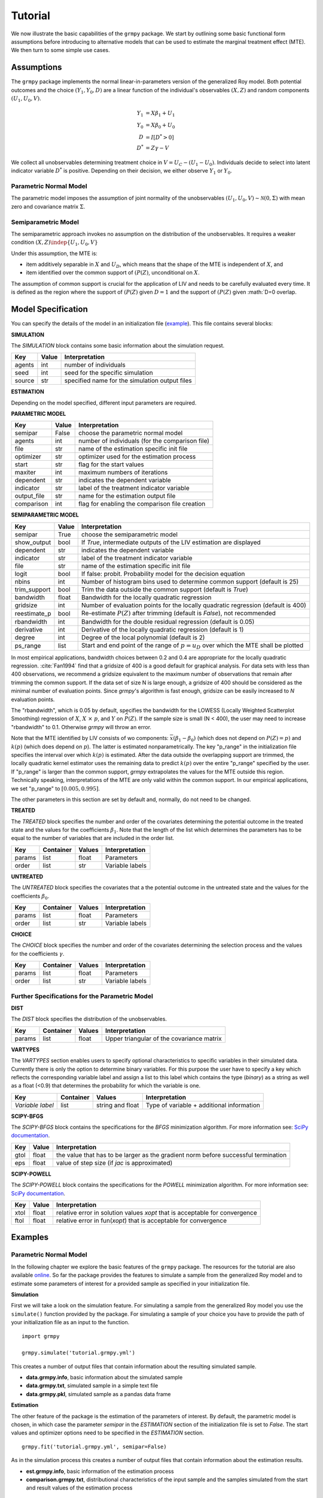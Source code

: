 Tutorial
=======================

We now illustrate the basic capabilities of the ``grmpy`` package.
We start by outlining some basic functional form assumptions before introducing to alternative models that can be used to
estimate the marginal treatment effect (MTE).
We then turn to some simple use cases.

Assumptions
-----------

The ``grmpy`` package implements the normal linear-in-parameters version of the generalized Roy model. Both potential outcomes and the choice :math:`(Y_1, Y_0, D)` are a linear function of the individual's observables :math:`(X, Z)` and random components :math:`(U_1, U_0, V)`.


.. math::
    Y_1  &= X \beta_1 + U_1 \\
    Y_0  &= X \beta_0 + U_0 \\
    D &= I[D^{*} > 0] \\
    D^{*}    &= Z \gamma -V

We collect all unobservables determining treatment choice in :math:`V = U_C - (U_1 - U_0)`.
Individuals decide to select into latent indicator variable :math:`D^{*}` is positive. Depending on their decision, we either observe :math:`Y_1` or :math:`Y_0`.


Parametric Normal Model
^^^^^^^^^^^^^^^^^^^^^^^

The parametric model imposes the assumption of joint normality of the unobservables :math:`(U_1, U_0, V) \sim \mathcal{N}(0, \Sigma)` with mean zero and covariance matrix :math:`\Sigma`.

Semiparametric Model
^^^^^^^^^^^^^^^^^^^^
The semiparametric approach invokes no assumption on the distribution of the unobservables. It requires a weaker condition
:math:`(X,Z) \indep \{U_1, U_0, V\}`

Under this assumption, the MTE is:

* item additively separable in :math:`X` and :math:`U_D`, which means that the shape of the MTE is independent of :math:`X`, and

* item identified over the common support of :math:`(P(Z)`, unconditional on :math:`X`.


The assumption of common support is crucial for the application of LIV and needs to be carefully evaluated every time.
It is defined as the region where the support of :math:`(P(Z)` given :math:`D=1` and the support of :math:`(P(Z)` given :math:`D=0 overlap.

Model Specification
-------------------

You can specify the details of the model in an initialization file (`example <https://github.com/OpenSourceEconomics/grmpy/blob/master/docs/tutorial/tutorial.grmpy.yml>`_). This file contains several blocks:

**SIMULATION**

The *SIMULATION* block contains some basic information about the simulation request.

=======     ======      ==============================================
Key         Value       Interpretation
=======     ======      ==============================================
agents      int         number of individuals
seed        int         seed for the specific simulation
source      str         specified name for the simulation output files
=======     ======      ==============================================

**ESTIMATION**

Depending on the model specified, different input parameters are required.

**PARAMETRIC MODEL**

===========     ======      ===============================================
Key             Value       Interpretation
===========     ======      ===============================================
semipar         False       choose the parametric normal model
agents          int         number of individuals (for the comparison file)
file            str         name of the estimation specific init file
optimizer       str         optimizer used for the estimation process
start           str         flag for the start values
maxiter	        int         maximum numbers of iterations
dependent       str         indicates the dependent variable
indicator       str         label of the treatment indicator variable
output_file     str         name for the estimation output file
comparison	int         flag for enabling the comparison file creation
===========     ======      ===============================================

**SEMIPARAMETRIC MODEL**

=============     ======      =========================================================================================
Key               Value       Interpretation
=============     ======      =========================================================================================
semipar           True        choose the semiparametric model
show_output       bool        If *True*, intermediate outputs of the LIV estimation are displayed
dependent         str         indicates the dependent variable
indicator         str         label of the treatment indicator variable
file              str         name of the estimation specific init file
logit             bool        If false: probit. Probability model for the decision equation
nbins             int         Number of histogram bins used to determine common support (default is 25)
trim_support	  bool        Trim the data outside the common support (default is *True*)
bandwidth         float       Bandwidth for the locally quadratic regression
gridsize          int         Number of evaluation points for the locally quadratic regression (default is 400)
reestimate_p      bool        Re-estimate :math:`P(Z)` after trimming (default is *False*), not recommended
rbandwidth        int         Bandwidth for the double residual regression (default is 0.05)
derivative        int         Derivative of the locally quadratic regression (default is 1)
degree            int         Degree of the local polynomial (default is 2)
ps_range          list        Start and end point of the range of :math:`p = u_D` over which the MTE shall be plotted
=============     ======      =========================================================================================

In most empirical applications, bandwidth choices between 0.2 and 0.4 are appropriate for the locally quadratic regression.
:cite:`Fan1994` find that a gridsize of 400 is a good default for graphical analysis.
For data sets with less than 400 observations, we recommend a gridsize equivalent to the maximum number of observations that
remain after trimming the common support.
If the data set of size N is large enough, a gridsize of 400 should be considered as the minimal number of evaluation points.
Since *grmpy*'s algorithm is fast enough, gridsize can be easily increased to *N* evaluation points.

The "rbandwidth", which is 0.05 by default, specifies the bandwidth for the LOWESS (Locally Weighted Scatterplot Smoothing) regression of
:math:`X`, :math:`X \ \times \ p`, and :math:`Y` on :math:`\widehat{P}(Z)`. If the sample size is small (N < 400),
the user may need to increase "rbandwidth" to 0.1. Otherwise *grmpy* will throw an error.

Note that the MTE identified by LIV consists of wo components: :math:`\overline{x}(\beta_1 - \beta_0)` (which does not depend on :math:`P(Z) = p)` and :math:`k(p)`
(which does depend on :math:`p`). The latter is estimated nonparametrically. The key "p_range" in the initialization file specifies the interval
over which :math:`k(p)` is estimated. After the data outside the overlapping support are trimmed, the locally quadratic kernel estimator
uses the remaining data to predict :math:`k(p)` over the entire "p_range" specified by the user. If "p_range" is larger than the common support, *grmpy*
extrapolates the values for the MTE outside this region. Technically speaking, interpretations of the MTE are only valid within the common support.
In our empirical applications, we set "p_range" to :math:`[0.005,0.995]`.

The other parameters in this section are set by default and, normally, do not need to be changed.


**TREATED**

The *TREATED* block specifies the number and order of the covariates determining the potential outcome in the treated state
and the values for the coefficients :math:`\beta_1`. Note that the length of the list which determines the parameters has to be equal
to the number of variables that are included in the order list.

=======   =========  ======     ===================================
Key       Container  Values     Interpretation
=======   =========  ======     ===================================
params    list       float      Parameters
order     list       str        Variable labels
=======   =========  ======     ===================================


**UNTREATED**

The *UNTREATED* block specifies the covariates that a the potential outcome in the untreated state and the values for the coefficients :math:`\beta_0`.

=======   =========  ======     ===================================
Key       Container  Values     Interpretation
=======   =========  ======     ===================================
params    list       float      Parameters
order     list       str        Variable labels
=======   =========  ======     ===================================

**CHOICE**

The *CHOICE* block specifies the number and order of the covariates determining the selection process and the values for the coefficients :math:`\gamma`.

=======   =========  ======     ===================================
Key       Container  Values     Interpretation
=======   =========  ======     ===================================
params    list       float      Parameters
order     list       str        Variable labels
=======   =========  ======     ===================================


Further Specifications for the Parametric Model
^^^^^^^^^^^^^^^^^^^^^^^^^^^^^^^^^^^^^^^^^^^^^^^

**DIST**

The *DIST* block specifies the distribution of the unobservables.

=======   =========  ======     =========================================
Key       Container  Values     Interpretation
=======   =========  ======     =========================================
params    list       float      Upper triangular of the covariance matrix
=======   =========  ======     =========================================

**VARTYPES**

The *VARTYPES* section enables users to specify optional characteristics to specific variables in their simulated data. Currently there is only the option to determine binary variables. For this purpose the user have to specify a key which reflects the corresponding variable label and assign a list to this label which contains the type (*binary*) as a string as well as a float (<0.9) that determines the probability for which the variable is one.

================   =========  ================     =========================================
Key                Container  Values               Interpretation
================   =========  ================     =========================================
*Variable label*   list       string and float     Type of variable + additional information
================   =========  ================     =========================================




**SCIPY-BFGS**

The *SCIPY-BFGS* block contains the specifications for the *BFGS* minimization algorithm. For more information see: `SciPy documentation <https://docs.scipy.org/doc/scipy-0.19.0/reference/optimize.minimize-bfgs.html#optimize-minimize-bfgs>`__.

========  ======      ==================================================================================
Key       Value       Interpretation
========  ======      ==================================================================================
gtol      float       the value that has to be larger as the gradient norm before successful termination
eps       float       value of step size (if *jac* is approximated)
========  ======      ==================================================================================

**SCIPY-POWELL**

The *SCIPY-POWELL* block contains the specifications for the *POWELL* minimization algorithm. For more information see: `SciPy documentation <https://docs.scipy.org/doc/scipy-0.19.0/reference/optimize.minimize-powell.html#optimize-minimize-powell>`__.

========  ======      ===========================================================================
Key       Value       Interpretation
========  ======      ===========================================================================
xtol       float      relative error in solution values *xopt* that is acceptable for convergence
ftol       float      relative error in fun(*xopt*) that is acceptable for convergence
========  ======      ===========================================================================


Examples
--------

Parametric Normal Model
^^^^^^^^^^^^^^^^^^^^^^^

In the following chapter we explore the basic features of the ``grmpy`` package. The resources for the tutorial are also available `online <https://github.com/OpenSourceEconomics/grmpy/tree/master/docs/tutorial>`_.
So far the package provides the features to simulate a sample from the generalized Roy model and to estimate some parameters of interest for a provided sample as specified in your initialization file.

**Simulation**

First we will take a look on the simulation feature. For simulating a sample from the generalized Roy model you use the ``simulate()`` function provided by the package. For simulating a sample of your choice you have to provide the path of your initialization file as an input to the function.
::

    import grmpy

    grmpy.simulate('tutorial.grmpy.yml')


This creates a number of output files that contain information about the resulting simulated sample.

* **data.grmpy.info**, basic information about the simulated sample
* **data.grmpy.txt**, simulated sample in a simple text file
* **data.grmpy.pkl**, simulated sample as a pandas data frame


**Estimation**

The other feature of the package is the estimation of the parameters of interest.
By default, the parametric model is chosen, in which case the parameter *semipar* in the *ESTIMATION* section of the initialization file is set to *False*.
The start values and optimizer options need to be specified in the *ESTIMATION* section.

::

    grmpy.fit('tutorial.grmpy.yml', semipar=False)

As in the simulation process this creates a number of output files that contain information about the estimation results.

* **est.grmpy.info**, basic information of the estimation process
* **comparison.grmpy.txt**, distributional characteristics of the input sample and the samples simulated from the start and result values of the estimation process


Local Instrumental Variables
^^^^^^^^^^^^^^^^^^^^^^^^^^^^

If the user wishes to estimate the parameters of interest using the semiparametric LIV approach, *semipar* must be changed to *True*.

::

    grmpy.fit('tutorial.semipar.yml', semipar=True)

If *show_output* is *True*, ``grmpy`` plots the common support of the propensity score and shows some intermediate outputs of the estimation process.
